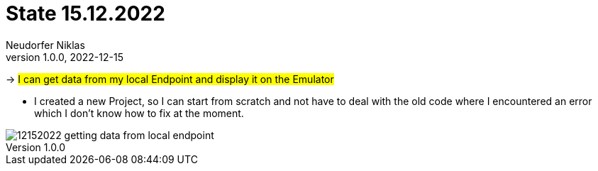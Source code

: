 = State 15.12.2022
Neudorfer Niklas
1.0.0, 2022-12-15
ifndef::imagesdir[:imagesdir: .]
//:toc-placement!:
:sourcedir: ../src/main/java
:icons: font
:sectnums:
:toc: left

//Need this blank line after ifdef, don't know why...
ifdef::backend-html5[]

// print the toc here (not at the default position)
//toc::[]


-> #I can get data from my local Endpoint and display it on the Emulator#

* I created a new Project, so I can start from scratch and not have to deal with the old code where I encountered an error which I don't know how to fix at the moment.

image::../img/12152022_getting_data_from_local_endpoint.png[]